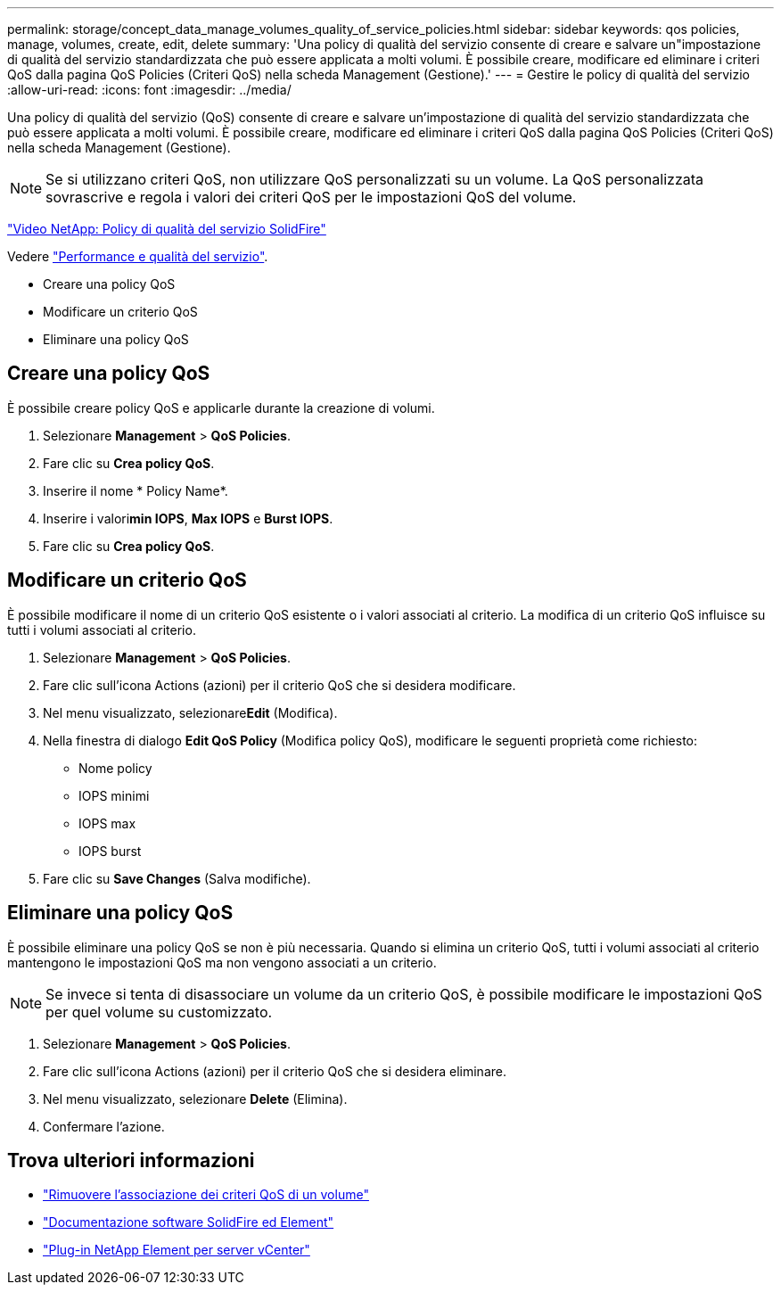 ---
permalink: storage/concept_data_manage_volumes_quality_of_service_policies.html 
sidebar: sidebar 
keywords: qos policies, manage, volumes, create, edit, delete 
summary: 'Una policy di qualità del servizio consente di creare e salvare un"impostazione di qualità del servizio standardizzata che può essere applicata a molti volumi. È possibile creare, modificare ed eliminare i criteri QoS dalla pagina QoS Policies (Criteri QoS) nella scheda Management (Gestione).' 
---
= Gestire le policy di qualità del servizio
:allow-uri-read: 
:icons: font
:imagesdir: ../media/


[role="lead"]
Una policy di qualità del servizio (QoS) consente di creare e salvare un'impostazione di qualità del servizio standardizzata che può essere applicata a molti volumi. È possibile creare, modificare ed eliminare i criteri QoS dalla pagina QoS Policies (Criteri QoS) nella scheda Management (Gestione).


NOTE: Se si utilizzano criteri QoS, non utilizzare QoS personalizzati su un volume. La QoS personalizzata sovrascrive e regola i valori dei criteri QoS per le impostazioni QoS del volume.

https://www.youtube.com/embed/q9VCBRDtrnI?rel=0["Video NetApp: Policy di qualità del servizio SolidFire"]

Vedere link:../concepts/concept_data_manage_volumes_solidfire_quality_of_service.html["Performance e qualità del servizio"].

* Creare una policy QoS
* Modificare un criterio QoS
* Eliminare una policy QoS




== Creare una policy QoS

È possibile creare policy QoS e applicarle durante la creazione di volumi.

. Selezionare *Management* > *QoS Policies*.
. Fare clic su *Crea policy QoS*.
. Inserire il nome * Policy Name*.
. Inserire i valori**min IOPS**, *Max IOPS* e *Burst IOPS*.
. Fare clic su *Crea policy QoS*.




== Modificare un criterio QoS

È possibile modificare il nome di un criterio QoS esistente o i valori associati al criterio. La modifica di un criterio QoS influisce su tutti i volumi associati al criterio.

. Selezionare *Management* > *QoS Policies*.
. Fare clic sull'icona Actions (azioni) per il criterio QoS che si desidera modificare.
. Nel menu visualizzato, selezionare**Edit** (Modifica).
. Nella finestra di dialogo *Edit QoS Policy* (Modifica policy QoS), modificare le seguenti proprietà come richiesto:
+
** Nome policy
** IOPS minimi
** IOPS max
** IOPS burst


. Fare clic su *Save Changes* (Salva modifiche).




== Eliminare una policy QoS

È possibile eliminare una policy QoS se non è più necessaria. Quando si elimina un criterio QoS, tutti i volumi associati al criterio mantengono le impostazioni QoS ma non vengono associati a un criterio.


NOTE: Se invece si tenta di disassociare un volume da un criterio QoS, è possibile modificare le impostazioni QoS per quel volume su customizzato.

. Selezionare *Management* > *QoS Policies*.
. Fare clic sull'icona Actions (azioni) per il criterio QoS che si desidera eliminare.
. Nel menu visualizzato, selezionare *Delete* (Elimina).
. Confermare l'azione.




== Trova ulteriori informazioni

* link:task_data_manage_volumes_remove_a_qos_policy_association_of_a_volume.html["Rimuovere l'associazione dei criteri QoS di un volume"]
* https://docs.netapp.com/us-en/element-software/index.html["Documentazione software SolidFire ed Element"]
* https://docs.netapp.com/us-en/vcp/index.html["Plug-in NetApp Element per server vCenter"^]

